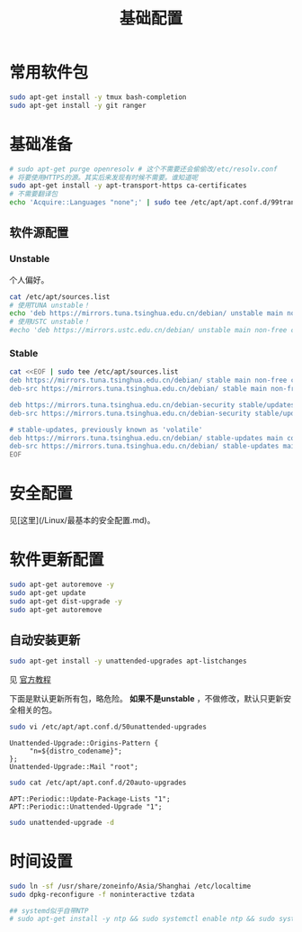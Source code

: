 #+TITLE: 基础配置
#+WIKI: linux/distro,linux/admin

* 常用软件包

#+BEGIN_SRC bash
sudo apt-get install -y tmux bash-completion
sudo apt-get install -y git ranger
#+END_SRC

* 基础准备

#+BEGIN_SRC bash
# sudo apt-get purge openresolv # 这个不需要还会偷偷改/etc/resolv.conf
# 将要使用HTTPS的源。其实后来发现有时候不需要。谁知道呢
sudo apt-get install -y apt-transport-https ca-certificates
# 不需要翻译包
echo 'Acquire::Languages "none";' | sudo tee /etc/apt/apt.conf.d/99translations
#+END_SRC

** 软件源配置

*** Unstable

个人偏好。

#+BEGIN_SRC bash
cat /etc/apt/sources.list
# 使用TUNA unstable！
echo 'deb https://mirrors.tuna.tsinghua.edu.cn/debian/ unstable main non-free contrib' | sudo tee /etc/apt/sources.list
# 使用USTC unstable！
#echo 'deb https://mirrors.ustc.edu.cn/debian/ unstable main non-free contrib' | sudo tee /etc/apt/sources.list
#+END_SRC

*** Stable

#+BEGIN_SRC bash
cat <<EOF | sudo tee /etc/apt/sources.list
deb https://mirrors.tuna.tsinghua.edu.cn/debian/ stable main non-free contrib
deb-src https://mirrors.tuna.tsinghua.edu.cn/debian/ stable main non-free contrib

deb https://mirrors.tuna.tsinghua.edu.cn/debian-security stable/updates main contrib non-free
deb-src https://mirrors.tuna.tsinghua.edu.cn/debian-security stable/updates main contrib non-free

# stable-updates, previously known as 'volatile'
deb https://mirrors.tuna.tsinghua.edu.cn/debian/ stable-updates main contrib non-free
deb-src https://mirrors.tuna.tsinghua.edu.cn/debian/ stable-updates main contrib non-free
EOF
#+END_SRC

* 安全配置

见[这里](/Linux/最基本的安全配置.md)。


* 软件更新配置

#+BEGIN_SRC bash
sudo apt-get autoremove -y
sudo apt-get update
sudo apt-get dist-upgrade -y
sudo apt-get autoremove
#+END_SRC

** 自动安装更新

#+BEGIN_SRC bash
sudo apt-get install -y unattended-upgrades apt-listchanges
#+END_SRC


见 [[https://wiki.debian.org/UnattendedUpgrades][官方教程]]

下面是默认更新所有包，略危险。 *如果不是unstable* ，不做修改，默认只更新安全相关的包。

#+BEGIN_SRC bash
sudo vi /etc/apt/apt.conf.d/50unattended-upgrades
#+END_SRC

#+BEGIN_EXAMPLE
Unattended-Upgrade::Origins-Pattern {
     "n=${distro_codename}";
};
Unattended-Upgrade::Mail "root";
#+END_EXAMPLE

#+BEGIN_SRC bash
sudo cat /etc/apt/apt.conf.d/20auto-upgrades
#+END_SRC

#+BEGIN_EXAMPLE
APT::Periodic::Update-Package-Lists "1";
APT::Periodic::Unattended-Upgrade "1";
#+END_EXAMPLE

#+BEGIN_SRC bash
sudo unattended-upgrade -d
#+END_SRC

* 时间设置

#+BEGIN_SRC bash
sudo ln -sf /usr/share/zoneinfo/Asia/Shanghai /etc/localtime
sudo dpkg-reconfigure -f noninteractive tzdata

## systemd似乎自带NTP
# sudo apt-get install -y ntp && sudo systemctl enable ntp && sudo systemctl start ntp
#+END_SRC
